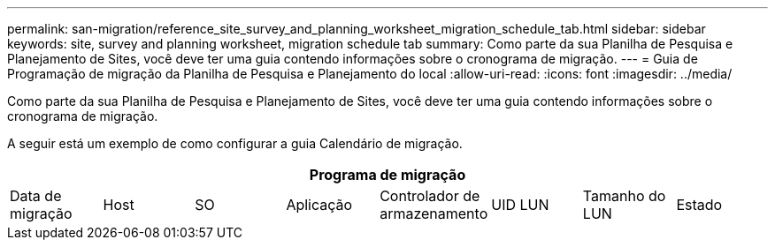 ---
permalink: san-migration/reference_site_survey_and_planning_worksheet_migration_schedule_tab.html 
sidebar: sidebar 
keywords: site, survey and planning worksheet, migration schedule tab 
summary: Como parte da sua Planilha de Pesquisa e Planejamento de Sites, você deve ter uma guia contendo informações sobre o cronograma de migração. 
---
= Guia de Programação de migração da Planilha de Pesquisa e Planejamento do local
:allow-uri-read: 
:icons: font
:imagesdir: ../media/


[role="lead"]
Como parte da sua Planilha de Pesquisa e Planejamento de Sites, você deve ter uma guia contendo informações sobre o cronograma de migração.

A seguir está um exemplo de como configurar a guia Calendário de migração.

|===
8+| Programa de migração 


 a| 
Data de migração
 a| 
Host
 a| 
SO
 a| 
Aplicação
 a| 
Controlador de armazenamento
 a| 
UID LUN
 a| 
Tamanho do LUN
 a| 
Estado

|===